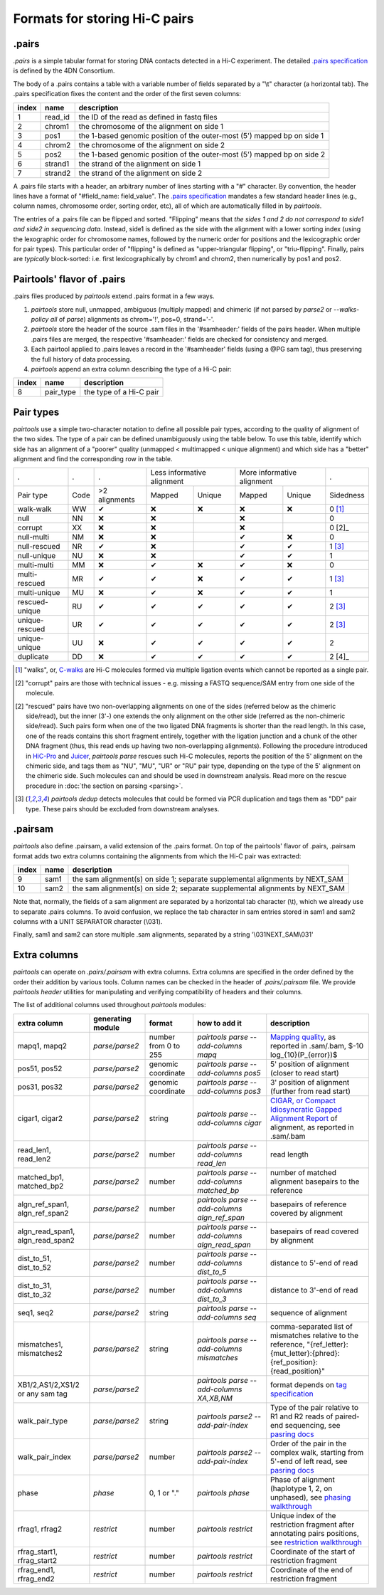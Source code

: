 Formats for storing Hi-C pairs
==============================

.pairs
------

`.pairs` is a simple tabular format for storing DNA contacts detected in
a Hi-C experiment.  The detailed
`.pairs specification <https://github.com/4dn-dcic/pairix/blob/master/pairs_format_specification.md>`_
is defined by the 4DN Consortium.

The body of a .pairs contains a table with a variable number of fields separated by 
a "\\t" character (a horizontal tab). The .pairs specification fixes the content
and the order of the first seven columns:

======== =========== ===============================================================================
 index    name        description  
======== =========== ===============================================================================
 1        read_id     the ID of the read as defined in fastq files 
 2        chrom1      the chromosome of the alignment on side 1 
 3        pos1        the 1-based genomic position of the outer-most (5') mapped bp on side 1 
 4        chrom2      the chromosome of the alignment on side 2 
 5        pos2        the 1-based genomic position of the outer-most (5') mapped bp on side 2 
 6        strand1     the strand of the alignment on side 1 
 7        strand2     the strand of the alignment on side 2 
======== =========== ===============================================================================

A .pairs file starts with a header, an arbitrary number of lines starting
with a "#" character. By convention, the header lines have a format of 
"#field_name: field_value".
The `.pairs specification <https://github.com/4dn-dcic/pairix/blob/master/pairs_format_specification.md>`_
mandates a few standard header lines (e.g., column names, 
chromosome order, sorting order, etc), all of which are 
automatically filled in by `pairtools`.

The entries of a .pairs file can be flipped and sorted. "Flipping" means
that *the sides 1 and 2 do not correspond to side1 and side2 in sequencing data.* 
Instead, side1 is defined as the side with the
alignment with a lower sorting index (using the lexographic order for 
chromosome names, followed by the numeric order for positions and the 
lexicographic order for pair types). This particular order of "flipping" is
defined as "upper-triangular flipping", or "triu-flipping". Finally, pairs are
*typically* block-sorted: i.e. first lexicographically by chrom1 and chrom2, 
then numerically by pos1 and pos2.

Pairtools' flavor of .pairs
---------------------------

.pairs files produced by `pairtools` extend .pairs format in a few ways.

1. `pairtools` store null, unmapped, ambiguous (multiply mapped) and chimeric (if not parsed by `parse2` or `--walks-policy all` of `parse`) alignments as chrom='!', pos=0, strand='-'.

#. `pairtools` store the header of the source .sam files in the 
   '#samheader:' fields of the pairs header. When multiple .pairs files are merged,
   the respective '#samheader:' fields are checked for consistency and merged. 

#. Each pairtool applied to .pairs leaves a record in the '#samheader' fields
   (using a @PG sam tag), thus preserving the full history of data processing.

#. `pairtools` append an extra column describing the type of a Hi-C pair:

======== =========== ===============================================================================
 index    name        description  
======== =========== ===============================================================================
 8        pair_type   the type of a Hi-C pair 
======== =========== ===============================================================================

.. _section-pair-types:

Pair types
----------

`pairtools` use a simple two-character notation to define all possible pair
types, according to the quality of alignment of the two sides. The type of a pair 
can be defined unambiguously using the table below. To use this table, 
identify which side has an alignment of a "poorer" quality
(unmapped < multimapped < unique alignment)
and which side has a "better" alignment and find the corresponding row in the table.

======================== ====== =============== ========= ================== ========= ================== ===========
 .                        .      .              Less informative alignment   More informative alignment    .        
------------------------ ------ --------------- ---------------------------- ---------------------------- -----------
Pair type                Code    >2 alignments   Mapped     Unique             Mapped    Unique              Sidedness                           
walk-walk                 WW      |check|         |cross|   |cross|            |cross|   |cross|             0 [1]_
null                      NN      |cross|         |cross|                      |cross|                       0     
corrupt                   XX      |cross|         |cross|                      |cross|                       0 [2]_    
null-multi                NM      |cross|         |cross|                      |check|   |cross|             0     
null-rescued              NR      |check|         |cross|                      |check|   |check|             1 [3]_
null-unique               NU      |cross|         |cross|                      |check|   |check|             1     
multi-multi               MM      |cross|         |check|   |cross|            |check|   |cross|             0     
multi-rescued             MR      |check|         |check|   |cross|            |check|   |check|             1 [3]_
multi-unique              MU      |cross|         |check|   |cross|            |check|   |check|             1     
rescued-unique            RU      |check|         |check|   |check|            |check|   |check|             2 [3]_
unique-rescued            UR      |check|         |check|   |check|            |check|   |check|             2 [3]_
unique-unique             UU      |cross|         |check|   |check|            |check|   |check|             2     
duplicate                 DD      |cross|         |check|   |check|            |check|   |check|             2 [4]_
======================== ====== =============== ========= ================== ========= ================== ===========

.. [1] "walks", or, `C-walks <https://www.nature.com/articles/nature20158>`_ are
   Hi-C molecules formed via multiple ligation events which cannot be reported 
   as a single pair.  

.. [2] "corrupt" pairs are those with technical issues - e.g. missing a 
   FASTQ sequence/SAM entry from one side of the molecule.

.. [2] "rescued" pairs have two non-overlapping alignments on one of the sides
   (referred below as the chimeric side/read), but the inner (3'-) one extends the 
   only alignment on the other side (referred as the non-chimeric side/read).
   Such pairs form when one of the two ligated DNA fragments is shorter than
   the read length. In this case, one of the reads contains this short fragment
   entirely, together with the ligation junction and a chunk of the other DNA fragment 
   (thus, this read ends up having two non-overlapping alignments).
   Following the procedure introduced in `HiC-Pro <https://github.com/nservant/HiC-Pro>`_
   and `Juicer <https://github.com/theaidenlab/juicer>`_, `pairtools parse` 
   rescues such Hi-C molecules, reports the position of the 5' alignment on the
   chimeric side, and tags them as "NU", "MU", "UR" or "RU" pair type, depending 
   on the type of the 5' alignment on the chimeric side. Such molecules can and
   should be used in downstream analysis.
   Read more on the rescue procedure in :doc:`the section on parsing <parsing>`.

.. [3] `pairtools dedup` detects molecules that could be formed via PCR duplication and
   tags them as "DD" pair type. These pairs should be excluded from downstream 
   analyses.

.pairsam 
--------

`pairtools` also define .pairsam, a valid extension of the .pairs format.
On top of the pairtools' flavor of .pairs, .pairsam format adds two extra 
columns containing the alignments from which the Hi-C pair was extracted:

======== =========== ===============================================================================
 index    name        description  
======== =========== ===============================================================================
 9        sam1        the sam alignment(s) on side 1; separate supplemental alignments by NEXT_SAM
 10       sam2        the sam alignment(s) on side 2; separate supplemental alignments by NEXT_SAM
======== =========== ===============================================================================

Note that, normally, the fields of a sam alignment are separated by a horizontal 
tab character (\\t), which we already use to separate .pairs columns. To
avoid confusion, we replace the tab character in sam entries stored in sam1 and 
sam2 columns with a UNIT SEPARATOR character (\\031).

Finally, sam1 and sam2 can store multiple .sam alignments, separated by a string
'\\031NEXT_SAM\\031'


.. |check| unicode:: U+2714 .. check
.. |cross| unicode:: U+274C .. cross

Extra columns
----------------

`pairtools` can operate on `.pairs/.pairsam` with extra columns.
Extra columns are specified in the order defined by the order their addition by various tools.
Column names can be checked in the header of `.pairs/.pairsam` file.
We provide `pairtools header` utilities for manipulating and verifying compatibility of headers and their columns.

The list of additional columns used throughout `pairtools` modules:

=================================== =================== ====================== ================================================== =================
extra column                        generating module   format                 how to add it                                       description
=================================== =================== ====================== ================================================== =================
mapq1, mapq2                         `parse/parse2`      number from 0 to 255   `pairtools parse --add-columns mapq`              `Mapping quality <https://sequencing.qcfail.com/articles/mapq-values-are-really-useful-but-their-implementation-is-a-mess>`_, as reported in .sam/.bam, $-10 log_{10}(P_{error})$
pos51, pos52                         `parse/parse2`      genomic coordinate     `pairtools parse --add-columns pos5`              5' position of alignment (closer to read start)
pos31, pos32                         `parse/parse2`      genomic coordinate     `pairtools parse --add-columns pos3`              3' position of alignment (further from read start)
cigar1, cigar2                       `parse/parse2`      string                 `pairtools parse --add-columns cigar`             `CIGAR, or Compact Idiosyncratic Gapped Alignment Report <https://en.wikipedia.org/wiki/Sequence_alignment#CIGAR_Format>`_ of alignment, as reported in .sam/.bam
read_len1, read_len2                 `parse/parse2`      number                 `pairtools parse --add-columns read_len`          read length
matched_bp1, matched_bp2             `parse/parse2`      number                 `pairtools parse --add-columns matched_bp`        number of matched alignment basepairs to the reference
algn_ref_span1, algn_ref_span2       `parse/parse2`      number                 `pairtools parse --add-columns algn_ref_span`     basepairs of reference covered by alignment
algn_read_span1, algn_read_span2     `parse/parse2`      number                 `pairtools parse --add-columns algn_read_span`    basepairs of read covered by alignment
dist_to_51, dist_to_52               `parse/parse2`      number                 `pairtools parse --add-columns dist_to_5`         distance to 5'-end of read
dist_to_31, dist_to_32               `parse/parse2`      number                 `pairtools parse --add-columns dist_to_3`         distance to 3'-end of read
seq1, seq2                           `parse/parse2`      string                 `pairtools parse --add-columns seq`               sequence of alignment
mismatches1, mismatches2             `parse/parse2`      string                 `pairtools parse --add-columns mismatches`        comma-separated list of mismatches relative to the reference, "{ref_letter}:{mut_letter}:{phred}:{ref_position}:{read_position}"
XB1/2,AS1/2,XS1/2 or any sam tag     `parse/parse2`                             `pairtools parse --add-columns XA,XB,NM`          format depends on `tag specification <https://samtools.github.io/hts-specs/SAMv1.pdf>`_
walk_pair_type                       `parse/parse2`      string                 `pairtools parse2 --add-pair-index`               Type of the pair relative to R1 and R2 reads of paired-end sequencing, see `pasring docs <https://pairtools.readthedocs.io/en/latest/parsing.html#rescuing-complex-walks>`_
walk_pair_index                      `parse/parse2`      number                 `pairtools parse2 --add-pair-index`               Order of the pair in the complex walk, starting from 5'-end of left read, see `pasring docs <https://pairtools.readthedocs.io/en/latest/parsing.html#rescuing-complex-walks>`_
phase                                `phase`             0, 1 or "."            `pairtools phase`                                 Phase of alignment (haplotype 1, 2, on unphased), see `phasing walkthrough <https://pairtools.readthedocs.io/en/latest/examples/pairtools_phase_walkthrough.html>`_
rfrag1, rfrag2                       `restrict`          number                 `pairtools restrict`                              Unique index of the restriction fragment after annotating pairs positions, see `restriction walkthrough <https://pairtools.readthedocs.io/en/latest/examples/pairtools_restrict_walkthrough.html>`_
rfrag_start1, rfrag_start2           `restrict`          number                 `pairtools restrict`                              Coordinate of the start of restriction fragment
rfrag_end1, rfrag_end2               `restrict`          number                 `pairtools restrict`                              Coordinate of the end of restriction fragment
=================================== =================== ====================== ================================================== =================

